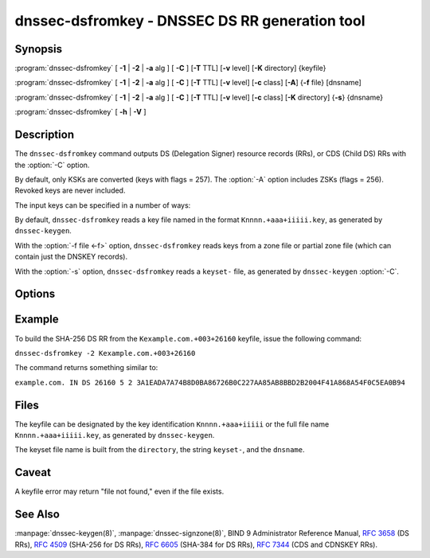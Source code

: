 .. Copyright (C) Internet Systems Consortium, Inc. ("ISC")
..
.. SPDX-License-Identifier: MPL-2.0
..
.. This Source Code Form is subject to the terms of the Mozilla Public
.. License, v. 2.0.  If a copy of the MPL was not distributed with this
.. file, you can obtain one at https://mozilla.org/MPL/2.0/.
..
.. See the COPYRIGHT file distributed with this work for additional
.. information regarding copyright ownership.

.. highlight: console

.. iscman:: dnssec-dsfromkey
.. program:: dnssec-dsfromkey
.. _man_dnssec-dsfromkey:

dnssec-dsfromkey - DNSSEC DS RR generation tool
-----------------------------------------------

Synopsis
~~~~~~~~

:program:`dnssec-dsfromkey` [ **-1** | **-2** | **-a** alg ] [ **-C** ] [**-T** TTL] [**-v** level] [**-K** directory] {keyfile}

:program:`dnssec-dsfromkey` [ **-1** | **-2** | **-a** alg ] [ **-C** ] [**-T** TTL] [**-v** level] [**-c** class] [**-A**] {**-f** file} [dnsname]

:program:`dnssec-dsfromkey` [ **-1** | **-2** | **-a** alg ] [ **-C** ] [**-T** TTL] [**-v** level] [**-c** class] [**-K** directory] {**-s**} {dnsname}

:program:`dnssec-dsfromkey` [ **-h** | **-V** ]

Description
~~~~~~~~~~~

The ``dnssec-dsfromkey`` command outputs DS (Delegation Signer) resource records
(RRs), or CDS (Child DS) RRs with the :option:`-C` option.

By default, only KSKs are converted (keys with flags = 257).  The
:option:`-A` option includes ZSKs (flags = 256).  Revoked keys are never
included.

The input keys can be specified in a number of ways:

By default, ``dnssec-dsfromkey`` reads a key file named in the format
``Knnnn.+aaa+iiiii.key``, as generated by ``dnssec-keygen``.

With the :option:`-f file <-f>` option, ``dnssec-dsfromkey`` reads keys from a zone
file or partial zone file (which can contain just the DNSKEY records).

With the :option:`-s` option, ``dnssec-dsfromkey`` reads a ``keyset-`` file,
as generated by ``dnssec-keygen`` :option:`-C`.

Options
~~~~~~~

.. option:: -1

   This option is an abbreviation for :option:`-a SHA1 <-a>`.

.. option:: -2

   This option is an abbreviation for :option:`-a SHA-256 <-a>`.

.. option:: -a algorithm

   This option specifies a digest algorithm to use when converting DNSKEY records to
   DS records. This option can be repeated, so that multiple DS records
   are created for each DNSKEY record.

   The algorithm must be one of SHA-1, SHA-256, or SHA-384. These values
   are case-insensitive, and the hyphen may be omitted. If no algorithm
   is specified, the default is SHA-256.

.. option:: -A

   This option indicates that ZSKs are to be included when generating DS records. Without this option, only
   keys which have the KSK flag set are converted to DS records and
   printed. This option is only useful in :option:`-f` zone file mode.

.. option:: -c class

   This option specifies the DNS class; the default is IN. This option is only useful in :option:`-s` keyset
   or :option:`-f` zone file mode.

.. option:: -C

   This option generates CDS records rather than DS records.

.. option:: -f file

   This option sets zone file mode, in which the final dnsname argument of ``dnssec-dsfromkey`` is the
   DNS domain name of a zone whose master file can be read from
   ``file``. If the zone name is the same as ``file``, then it may be
   omitted.

   If ``file`` is ``-``, then the zone data is read from the standard
   input. This makes it possible to use the output of the ``dig``
   command as input, as in:

   ``dig dnskey example.com | dnssec-dsfromkey -f - example.com``

.. option:: -h

   This option prints usage information.

.. option:: -K directory

   This option tells BIND 9 to look for key files or ``keyset-`` files in ``directory``.

.. option:: -s

   This option enables keyset mode, in which the final dnsname argument from ``dnssec-dsfromkey`` is the DNS
   domain name used to locate a ``keyset-`` file.

.. option:: -T TTL

   This option specifies the TTL of the DS records. By default the TTL is omitted.

.. option:: -v level

   This option sets the debugging level.

.. option:: -V

   This option prints version information.

Example
~~~~~~~

To build the SHA-256 DS RR from the ``Kexample.com.+003+26160`` keyfile,
issue the following command:

``dnssec-dsfromkey -2 Kexample.com.+003+26160``

The command returns something similar to:

``example.com. IN DS 26160 5 2 3A1EADA7A74B8D0BA86726B0C227AA85AB8BBD2B2004F41A868A54F0C5EA0B94``

Files
~~~~~

The keyfile can be designated by the key identification
``Knnnn.+aaa+iiiii`` or the full file name ``Knnnn.+aaa+iiiii.key``, as
generated by ``dnssec-keygen``.

The keyset file name is built from the ``directory``, the string
``keyset-``, and the ``dnsname``.

Caveat
~~~~~~

A keyfile error may return "file not found," even if the file exists.

See Also
~~~~~~~~

:manpage:`dnssec-keygen(8)`, :manpage:`dnssec-signzone(8)`, BIND 9 Administrator Reference Manual,
:rfc:`3658` (DS RRs), :rfc:`4509` (SHA-256 for DS RRs),
:rfc:`6605` (SHA-384 for DS RRs), :rfc:`7344` (CDS and CDNSKEY RRs).
